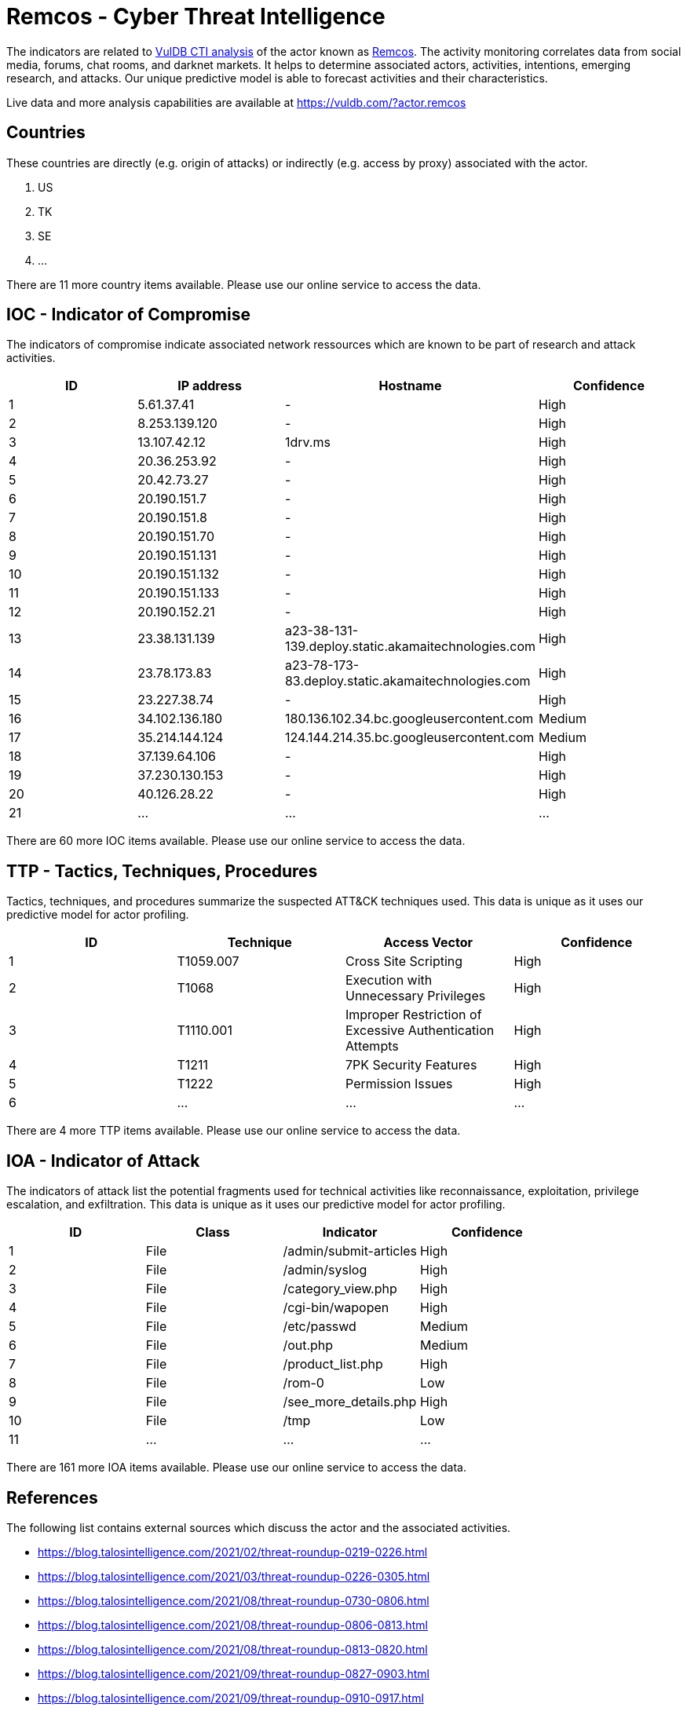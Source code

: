 = Remcos - Cyber Threat Intelligence

The indicators are related to https://vuldb.com/?doc.cti[VulDB CTI analysis] of the actor known as https://vuldb.com/?actor.remcos[Remcos]. The activity monitoring correlates data from social media, forums, chat rooms, and darknet markets. It helps to determine associated actors, activities, intentions, emerging research, and attacks. Our unique predictive model is able to forecast activities and their characteristics.

Live data and more analysis capabilities are available at https://vuldb.com/?actor.remcos

== Countries

These countries are directly (e.g. origin of attacks) or indirectly (e.g. access by proxy) associated with the actor.

. US
. TK
. SE
. ...

There are 11 more country items available. Please use our online service to access the data.

== IOC - Indicator of Compromise

The indicators of compromise indicate associated network ressources which are known to be part of research and attack activities.

[options="header"]
|========================================
|ID|IP address|Hostname|Confidence
|1|5.61.37.41|-|High
|2|8.253.139.120|-|High
|3|13.107.42.12|1drv.ms|High
|4|20.36.253.92|-|High
|5|20.42.73.27|-|High
|6|20.190.151.7|-|High
|7|20.190.151.8|-|High
|8|20.190.151.70|-|High
|9|20.190.151.131|-|High
|10|20.190.151.132|-|High
|11|20.190.151.133|-|High
|12|20.190.152.21|-|High
|13|23.38.131.139|a23-38-131-139.deploy.static.akamaitechnologies.com|High
|14|23.78.173.83|a23-78-173-83.deploy.static.akamaitechnologies.com|High
|15|23.227.38.74|-|High
|16|34.102.136.180|180.136.102.34.bc.googleusercontent.com|Medium
|17|35.214.144.124|124.144.214.35.bc.googleusercontent.com|Medium
|18|37.139.64.106|-|High
|19|37.230.130.153|-|High
|20|40.126.28.22|-|High
|21|...|...|...
|========================================

There are 60 more IOC items available. Please use our online service to access the data.

== TTP - Tactics, Techniques, Procedures

Tactics, techniques, and procedures summarize the suspected ATT&CK techniques used. This data is unique as it uses our predictive model for actor profiling.

[options="header"]
|========================================
|ID|Technique|Access Vector|Confidence
|1|T1059.007|Cross Site Scripting|High
|2|T1068|Execution with Unnecessary Privileges|High
|3|T1110.001|Improper Restriction of Excessive Authentication Attempts|High
|4|T1211|7PK Security Features|High
|5|T1222|Permission Issues|High
|6|...|...|...
|========================================

There are 4 more TTP items available. Please use our online service to access the data.

== IOA - Indicator of Attack

The indicators of attack list the potential fragments used for technical activities like reconnaissance, exploitation, privilege escalation, and exfiltration. This data is unique as it uses our predictive model for actor profiling.

[options="header"]
|========================================
|ID|Class|Indicator|Confidence
|1|File|/admin/submit-articles|High
|2|File|/admin/syslog|High
|3|File|/category_view.php|High
|4|File|/cgi-bin/wapopen|High
|5|File|/etc/passwd|Medium
|6|File|/out.php|Medium
|7|File|/product_list.php|High
|8|File|/rom-0|Low
|9|File|/see_more_details.php|High
|10|File|/tmp|Low
|11|...|...|...
|========================================

There are 161 more IOA items available. Please use our online service to access the data.

== References

The following list contains external sources which discuss the actor and the associated activities.

* https://blog.talosintelligence.com/2021/02/threat-roundup-0219-0226.html
* https://blog.talosintelligence.com/2021/03/threat-roundup-0226-0305.html
* https://blog.talosintelligence.com/2021/08/threat-roundup-0730-0806.html
* https://blog.talosintelligence.com/2021/08/threat-roundup-0806-0813.html
* https://blog.talosintelligence.com/2021/08/threat-roundup-0813-0820.html
* https://blog.talosintelligence.com/2021/09/threat-roundup-0827-0903.html
* https://blog.talosintelligence.com/2021/09/threat-roundup-0910-0917.html
* https://blog.talosintelligence.com/2021/09/threat-roundup-0917-0924.html

== License

(c) https://vuldb.com/?doc.changelog[1997-2021] by https://vuldb.com/?doc.about[vuldb.com]. All data on this page is shared under the license https://creativecommons.org/licenses/by-nc-sa/4.0/[CC BY-NC-SA 4.0]. Questions? Check the https://vuldb.com/?doc.faq[FAQ], read the https://vuldb.com/?doc[documentation] or https://vuldb.com/?contact[contact us]!

